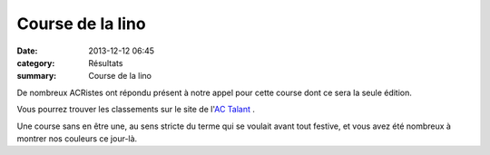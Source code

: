 Course de la lino
=================

:date: 2013-12-12 06:45
:category: Résultats
:summary: Course de la lino

De nombreux ACRistes ont répondu présent à notre appel pour cette course dont ce sera la seule édition.


Vous pourrez trouver les classements sur le site de l'`AC Talant <http://www.actalant.com/#Accueil>`_ .





Une course sans en être une, au sens stricte du terme qui se voulait avant tout festive, et vous avez été nombreux à montrer nos couleurs ce jour-là.
